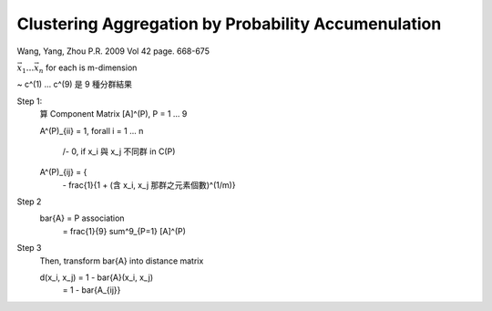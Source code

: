 Clustering Aggregation by Probability Accumenulation
===============================================================================


Wang, Yang, Zhou
P.R. 2009 Vol 42 page. 668-675

:math:`{\vec{x_1} \dots \vec{x_n}}` for each is m-dimension

~
c^(1) ... c^(9) 是 9 種分群結果

Step 1:
    算 Component Matrix [A]^(P), P = 1 ... 9

    A^(P)_{ii} = 1, \forall i = 1 ... n

                  /- 0, if x_i 與 x_j 不同群 in C(P)
    A^(P)_{ij} = {
                  \-    \frac{1}{1 + (含 x_i, x_j 那群之元素個數)^(1/m)}

Step 2
    \bar{A} = P association
            = \frac{1}{9} \sum^9_{P=1} [A]^(P)

Step 3
    Then, transform \bar{A} into distance matrix

    d(x_i, x_j) = 1 - \bar{A}(x_i, x_j)
                = 1 - \bar{A_{ij}}
